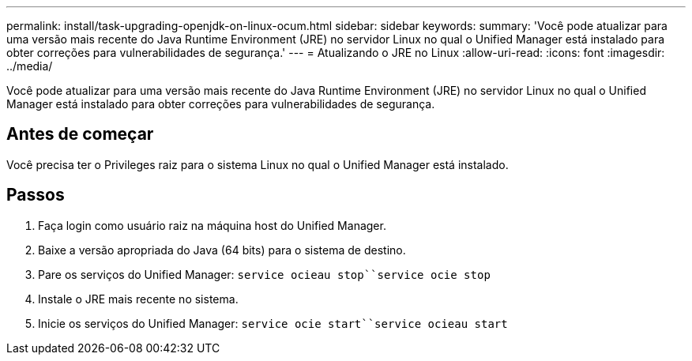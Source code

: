 ---
permalink: install/task-upgrading-openjdk-on-linux-ocum.html 
sidebar: sidebar 
keywords:  
summary: 'Você pode atualizar para uma versão mais recente do Java Runtime Environment (JRE) no servidor Linux no qual o Unified Manager está instalado para obter correções para vulnerabilidades de segurança.' 
---
= Atualizando o JRE no Linux
:allow-uri-read: 
:icons: font
:imagesdir: ../media/


[role="lead"]
Você pode atualizar para uma versão mais recente do Java Runtime Environment (JRE) no servidor Linux no qual o Unified Manager está instalado para obter correções para vulnerabilidades de segurança.



== Antes de começar

Você precisa ter o Privileges raiz para o sistema Linux no qual o Unified Manager está instalado.



== Passos

. Faça login como usuário raiz na máquina host do Unified Manager.
. Baixe a versão apropriada do Java (64 bits) para o sistema de destino.
. Pare os serviços do Unified Manager: `service ocieau stop``service ocie stop`
. Instale o JRE mais recente no sistema.
. Inicie os serviços do Unified Manager: `service ocie start``service ocieau start`

